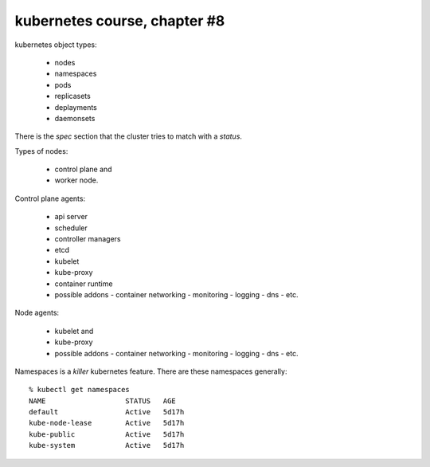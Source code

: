 =============================
kubernetes course, chapter #8
=============================

kubernetes object types:
  
  - nodes
  - namespaces
  - pods
  - replicasets
  - deplayments
  - daemonsets
          
There is the `spec` section that the cluster tries to match with
a `status`.

Types of nodes:

  - control plane and
  - worker node.

Control plane agents:

  - api server
  - scheduler
  - controller managers
  - etcd
  - kubelet
  - kube-proxy
  - container runtime
  - possible addons
    - container networking
    - monitoring
    - logging
    - dns
    - etc.

Node agents:

  - kubelet and
  - kube-proxy
  - possible addons
    - container networking
    - monitoring
    - logging
    - dns
    - etc.
  
Namespaces is a `killer` kubernetes feature.
There are these namespaces generally::

  % kubectl get namespaces
  NAME                   STATUS   AGE
  default                Active   5d17h
  kube-node-lease        Active   5d17h
  kube-public            Active   5d17h
  kube-system            Active   5d17h



